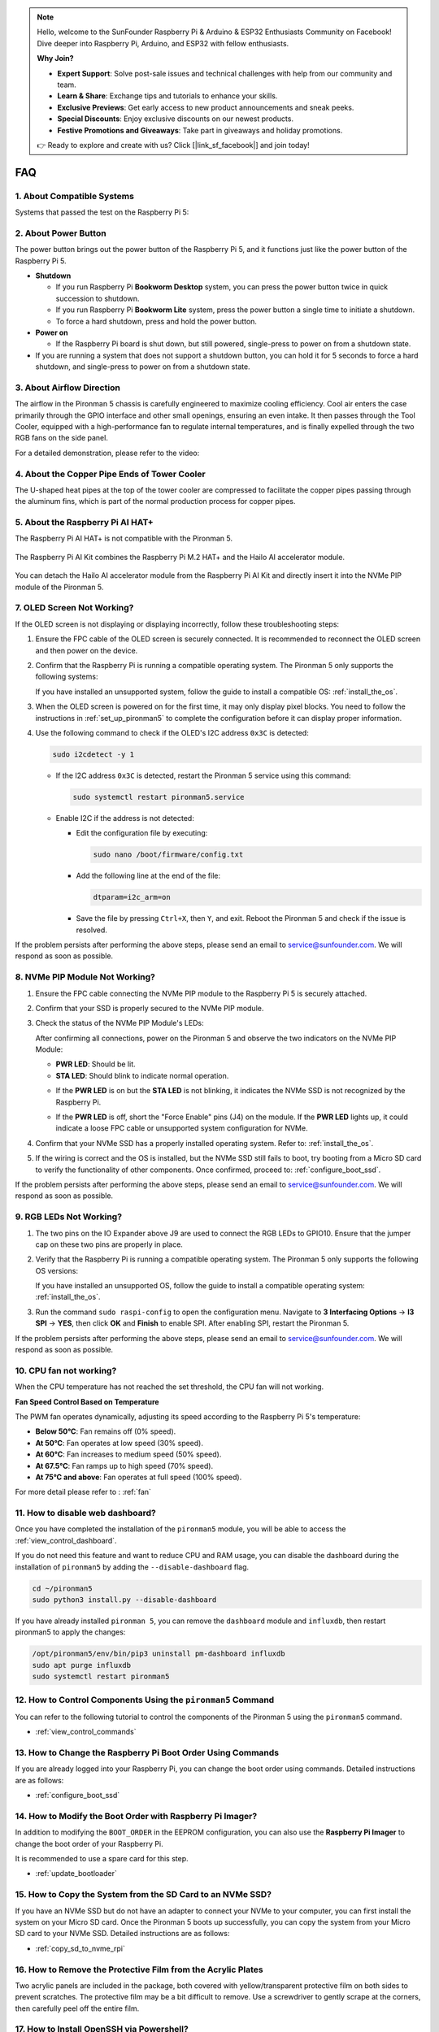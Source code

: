 .. note::

    Hello, welcome to the SunFounder Raspberry Pi & Arduino & ESP32 Enthusiasts Community on Facebook! Dive deeper into Raspberry Pi, Arduino, and ESP32 with fellow enthusiasts.

    **Why Join?**

    - **Expert Support**: Solve post-sale issues and technical challenges with help from our community and team.
    - **Learn & Share**: Exchange tips and tutorials to enhance your skills.
    - **Exclusive Previews**: Get early access to new product announcements and sneak peeks.
    - **Special Discounts**: Enjoy exclusive discounts on our newest products.
    - **Festive Promotions and Giveaways**: Take part in giveaways and holiday promotions.

    👉 Ready to explore and create with us? Click [|link_sf_facebook|] and join today!

FAQ
============

1. About Compatible Systems
-------------------------------

Systems that passed the test on the Raspberry Pi 5:

.. image:: img/compitable_os.png
   :width: 600
   :align: center

2. About Power Button
--------------------------

The power button brings out the power button of the Raspberry Pi 5, and it functions just like the power button of the Raspberry Pi 5.

.. image:: img/power_button.jpg
    :width: 400
    :align: center

* **Shutdown**

  * If you run Raspberry Pi **Bookworm Desktop** system, you can press the power button twice in quick succession to shutdown. 
  * If you run Raspberry Pi **Bookworm Lite** system, press the power button a single time to initiate a shutdown.
  * To force a hard shutdown, press and hold the power button.

* **Power on**

  * If the Raspberry Pi board is shut down, but still powered, single-press to power on from a shutdown state.

* If you are running a system that does not support a shutdown button, you can hold it for 5 seconds to force a hard shutdown, and single-press to power on from a shutdown state.

3. About Airflow Direction
-------------------------------

The airflow in the Pironman 5 chassis is carefully engineered to maximize cooling efficiency. Cool air enters the case primarily through the GPIO interface and other small openings, ensuring an even intake. It then passes through the Tool Cooler, equipped with a high-performance fan to regulate internal temperatures, and is finally expelled through the two RGB fans on the side panel.

For a detailed demonstration, please refer to the video:

.. raw:: html

    <div style="text-align: center;">
        <video center loop autoplay muted style="max-width:90%">
            <source src="../_static/video/airflow_direction.mp4"  type="video/mp4">
            Your browser does not support the video tag.
        </video>
    </div>


4. About the Copper Pipe Ends of Tower Cooler
----------------------------------------------------------

The U-shaped heat pipes at the top of the tower cooler are compressed to facilitate the copper pipes passing through the aluminum fins, which is part of the normal production process for copper pipes.

   .. image::  img/tower_cooler1.png

5. About the Raspberry Pi AI HAT+
----------------------------------------------------------

The Raspberry Pi AI HAT+ is not compatible with the Pironman 5.

   .. image::  img/output3.png
        :width: 400

The Raspberry Pi AI Kit combines the Raspberry Pi M.2 HAT+ and the Hailo AI accelerator module.

   .. image::  img/output2.jpg
        :width: 400

You can detach the Hailo AI accelerator module from the Raspberry Pi AI Kit and directly insert it into the NVMe PIP module of the Pironman 5.

   .. image::  img/output4.png
        :width: 800

.. 6. Does the Pironman 5 support retro gaming systems?
.. ------------------------------------------------------
.. Yes, it is compatible. However, most retro gaming systems are streamlined versions that cannot install and run additional software. This limitation may cause some components on the Pironman 5, such as the OLED display, the two RGB fans, and the 4 RGB LEDs, to not function properly because these components require the installation of Pironman 5's software packages.


.. .. note::

..    The Batocera.linux system is now fully compatible with Pironman 5. Batocera.linux is an open-source and completely free retro-gaming distribution.

..    * :ref:`install_batocera`
..    * :ref:`set_up_batocera`

7. OLED Screen Not Working?
-----------------------------------

If the OLED screen is not displaying or displaying incorrectly, follow these troubleshooting steps:

#. Ensure the FPC cable of the OLED screen is securely connected. It is recommended to reconnect the OLED screen and then power on the device.  

   .. raw:: html

       <div style="text-align: center;">
           <video center loop autoplay muted style="max-width:90%">
               <source src="../_static/video/connect_oled_screen.mp4" type="video/mp4">
               Your browser does not support the video tag.
           </video>
       </div>

#. Confirm that the Raspberry Pi is running a compatible operating system. The Pironman 5 only supports the following systems:  

   .. image:: img/compitable_os.png  
      :width: 600  
      :align: center  

   If you have installed an unsupported system, follow the guide to install a compatible OS: :ref:`install_the_os`.

#. When the OLED screen is powered on for the first time, it may only display pixel blocks. You need to follow the instructions in :ref:`set_up_pironman5` to complete the configuration before it can display proper information.

#. Use the following command to check if the OLED's I2C address ``0x3C`` is detected:  

   .. code-block:: shell

      sudo i2cdetect -y 1

   * If the I2C address ``0x3C`` is detected, restart the Pironman 5 service using this command:

     .. code-block:: shell

        sudo systemctl restart pironman5.service

   * Enable I2C if the address is not detected:

     * Edit the configuration file by executing:

       .. code-block:: shell

         sudo nano /boot/firmware/config.txt

     * Add the following line at the end of the file:

       .. code-block:: shell


         dtparam=i2c_arm=on

     * Save the file by pressing ``Ctrl+X``, then ``Y``, and exit. Reboot the Pironman 5 and check if the issue is resolved.

If the problem persists after performing the above steps, please send an email to service@sunfounder.com. We will respond as soon as possible.

8. NVMe PIP Module Not Working?
---------------------------------------

1. Ensure the FPC cable connecting the NVMe PIP module to the Raspberry Pi 5 is securely attached.  

   .. raw:: html

       <div style="text-align: center;">
           <video center loop autoplay muted style="max-width:90%">
               <source src="../_static/video/connect_nvme_pip1.mp4" type="video/mp4">
               Your browser does not support the video tag.
           </video>
       </div>

   .. raw:: html

       <div style="text-align: center;">
           <video center loop autoplay muted style="max-width:90%">
               <source src="../_static/video/connect_nvme_pip2.mp4" type="video/mp4">
               Your browser does not support the video tag.
           </video>
       </div>

2. Confirm that your SSD is properly secured to the NVMe PIP module.  

   .. raw:: html

       <div style="text-align: center;">
           <video center loop autoplay muted style="max-width:90%">
               <source src="../_static/video/connect_ssd.mp4" type="video/mp4">
               Your browser does not support the video tag.
           </video>
       </div>

3. Check the status of the NVMe PIP Module's LEDs:

   After confirming all connections, power on the Pironman 5 and observe the two indicators on the NVMe PIP Module:  

   * **PWR LED**: Should be lit.  
   * **STA LED**: Should blink to indicate normal operation.  

   .. image:: img/nvme_pip_leds.png  

   * If the **PWR LED** is on but the **STA LED** is not blinking, it indicates the NVMe SSD is not recognized by the Raspberry Pi.  
   * If the **PWR LED** is off, short the "Force Enable" pins (J4) on the module. If the **PWR LED** lights up, it could indicate a loose FPC cable or unsupported system configuration for NVMe.

     .. image:: img/nvme_pip_j4.png  

     
4. Confirm that your NVMe SSD has a properly installed operating system. Refer to: :ref:`install_the_os`.

5. If the wiring is correct and the OS is installed, but the NVMe SSD still fails to boot, try booting from a Micro SD card to verify the functionality of other components. Once confirmed, proceed to: :ref:`configure_boot_ssd`.

If the problem persists after performing the above steps, please send an email to service@sunfounder.com. We will respond as soon as possible.

9. RGB LEDs Not Working?
--------------------------

#. The two pins on the IO Expander above J9 are used to connect the RGB LEDs to GPIO10. Ensure that the jumper cap on these two pins are properly in place.

   .. image:: hardware/img/io_board_rgb_pin.png
      :width: 300
      :align: center

#. Verify that the Raspberry Pi is running a compatible operating system. The Pironman 5 only supports the following OS versions:

   .. image:: img/compitable_os.png
      :width: 600
      :align: center

   If you have installed an unsupported OS, follow the guide to install a compatible operating system: :ref:`install_the_os`.

#. Run the command ``sudo raspi-config`` to open the configuration menu. Navigate to **3 Interfacing Options** -> **I3 SPI** -> **YES**, then click **OK** and **Finish** to enable SPI. After enabling SPI, restart the Pironman 5.

If the problem persists after performing the above steps, please send an email to service@sunfounder.com. We will respond as soon as possible.

10. CPU fan not working?
----------------------------------------------

When the CPU temperature has not reached the set threshold, the CPU fan will not working.

**Fan Speed Control Based on Temperature**  

The PWM fan operates dynamically, adjusting its speed according to the Raspberry Pi 5's temperature:  

* **Below 50°C**: Fan remains off (0% speed).  
* **At 50°C**: Fan operates at low speed (30% speed).  
* **At 60°C**: Fan increases to medium speed (50% speed).  
* **At 67.5°C**: Fan ramps up to high speed (70% speed).  
* **At 75°C and above**: Fan operates at full speed (100% speed).  

For more detail please refer to : :ref:`fan`

11. How to disable web dashboard?
------------------------------------------------------

Once you have completed the installation of the ``pironman5`` module, you will be able to access the :ref:`view_control_dashboard`.
      
If you do not need this feature and want to reduce CPU and RAM usage, you can disable the dashboard during the installation of ``pironman5`` by adding the ``--disable-dashboard`` flag.
      
.. code-block:: shell
      
   cd ~/pironman5
   sudo python3 install.py --disable-dashboard
      
If you have already installed ``pironman 5``, you can remove the ``dashboard`` module and ``influxdb``, then restart pironman5 to apply the changes:
      
.. code-block:: shell
      
   /opt/pironman5/env/bin/pip3 uninstall pm-dashboard influxdb
   sudo apt purge influxdb
   sudo systemctl restart pironman5

12. How to Control Components Using the ``pironman5`` Command
----------------------------------------------------------------------
You can refer to the following tutorial to control the components of the Pironman 5 using the ``pironman5`` command.

* :ref:`view_control_commands`

13. How to Change the Raspberry Pi Boot Order Using Commands
-------------------------------------------------------------

If you are already logged into your Raspberry Pi, you can change the boot order using commands. Detailed instructions are as follows:

* :ref:`configure_boot_ssd`


14. How to Modify the Boot Order with Raspberry Pi Imager?
---------------------------------------------------------------

In addition to modifying the ``BOOT_ORDER`` in the EEPROM configuration, you can also use the **Raspberry Pi Imager** to change the boot order of your Raspberry Pi.

It is recommended to use a spare card for this step.

* :ref:`update_bootloader`

15. How to Copy the System from the SD Card to an NVMe SSD?
-------------------------------------------------------------

If you have an NVMe SSD but do not have an adapter to connect your NVMe to your computer, you can first install the system on your Micro SD card. Once the Pironman 5 boots up successfully, you can copy the system from your Micro SD card to your NVMe SSD. Detailed instructions are as follows:


* :ref:`copy_sd_to_nvme_rpi`

16. How to Remove the Protective Film from the Acrylic Plates
-----------------------------------------------------------------

Two acrylic panels are included in the package, both covered with yellow/transparent protective film on both sides to prevent scratches. The protective film may be a bit difficult to remove. Use a screwdriver to gently scrape at the corners, then carefully peel off the entire film.

.. image:: img/peel_off_film.jpg
    :width: 500
    :align: center



.. _openssh_powershell:

17. How to Install OpenSSH via Powershell?
----------------------------------------------

When you use ``ssh <username>@<hostname>.local`` (or ``ssh <username>@<IP address>``) to connect to your Raspberry Pi, but the following error message appears.

    .. code-block::

        ssh: The term 'ssh' is not recognized as the name of a cmdlet, function, script file, or operable program. Check the
        spelling of the name, or if a path was included, verify that the path is correct and try again.


It means your computer system is too old and does not have `OpenSSH <https://learn.microsoft.com/en-us/windows-server/administration/openssh/openssh_install_firstuse?tabs=gui>`_ pre-installed, you need to follow the tutorial below to install it manually.

#. Type ``powershell`` in the search box of your Windows desktop, right click on the ``Windows PowerShell``, and select ``Run as administrator`` from the menu that appears.

   .. image:: img/powershell_ssh.png
      :width: 90%
      

#. Use the following command to install ``OpenSSH.Client``.

   .. code-block::

        Add-WindowsCapability -Online -Name OpenSSH.Client~~~~0.0.1.0

#. After installation, the following output will be returned.

   .. code-block::

        Path          :
        Online        : True
        RestartNeeded : False

#. Verify the installation by using the following command.

   .. code-block::

        Get-WindowsCapability -Online | Where-Object Name -like 'OpenSSH*'

#. It now tells you that ``OpenSSH.Client`` has been successfully installed.

   .. code-block::

        Name  : OpenSSH.Client~~~~0.0.1.0
        State : Installed

        Name  : OpenSSH.Server~~~~0.0.1.0
        State : NotPresent

   .. warning:: 

        If the above prompt does not appear, it means that your Windows system is still too old, and you are advised to install a third-party SSH tool, like |link_putty|.

6. Now restart PowerShell and continue to run it as administrator. At this point you will be able to log in to your Raspberry Pi using the ``ssh`` command, where you will be prompted to enter the password you set up earlier.

   .. image:: img/powershell_login.png


18. Why does the OLED screen turn off automatically?
---------------------------------------------------------------------------------

To save power and extend the screen’s lifespan, the OLED screen will automatically turn off after a period of inactivity. This is part of the normal design and does not affect the product’s functionality.

Simply press the button on the device once to wake up the OLED screen and resume display.

.. note::

   For OLED Screen configuration (such as turn ON/OFF, sleeptime, rotation, etc), please refer to: :ref:`view_control_dashboard` or :ref:`view_control_commands`.
